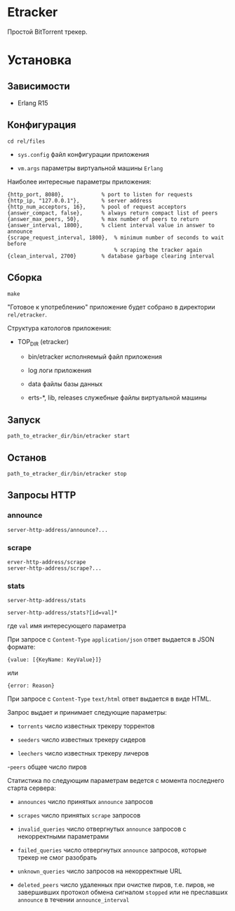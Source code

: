 * Etracker

  Простой BitTorrent трекер.

* Установка

** Зависимости

   - Erlang R15

** Конфигурация

   : cd rel/files

   - =sys.config= файл конфигурации приложения

   - =vm.args= параметры виртуальной машины =Erlang=

   Наиболее интересные параметры приложения:

   : {http_port, 8080},            % port to listen for requests
   : {http_ip, "127.0.0.1"},       % server address
   : {http_num_acceptors, 16},     % pool of request acceptors
   : {answer_compact, false},      % always return compact list of peers
   : {answer_max_peers, 50},       % max number of peers to return
   : {answer_interval, 1800},      % client interval value in answer to announce
   : {scrape_request_interval, 1800},  % minimum number of seconds to wait before
   :                                   % scraping the tracker again
   : {clean_interval, 2700}        % database garbage clearing interval

** Сборка

  : make

  "Готовое к употреблению" приложение будет собрано в директории
  =rel/etracker=.

  Структура катологов приложения:

  - TOP_DIR (etracker)

    - bin/etracker исполняемый файл приложения

    - log логи приложения

    - data файлы базы данных

    - erts-*, lib, releases служебные файлы виртуальной машины

** Запуск

   : path_to_etracker_dir/bin/etracker start

** Останов

   : path_to_etracker_dir/bin/etracker stop

** Запросы HTTP

*** announce

    : server-http-address/announce?...

*** scrape

    : erver-http-address/scrape
    : server-http-address/scrape?...

*** stats

    : server-http-address/stats

    : server-http-address/stats?[id=val]*

    где =val= имя интересующего параметра

    При запросе с =Content-Type= =application/json= ответ выдается в
    JSON формате:

    : {value: [{KeyName: KeyValue}]}
    или
    : {error: Reason}

    При запросе с =Content-Type= =text/html= ответ выдается в виде HTML.

    Запрос выдает и принимает следующие параметры:

    - =torrents= число известных трекеру торрентов

    - =seeders= число известных трекеру сидеров

    - =leechers= число известных трекеру личеров

    -=peers= общее число пиров

    Статистика по следующим параметрам ведется с момента последнего
    старта сервера:

    - =announces= число принятых =announce= запросов

    - =scrapes= число принятых =scrape= запросов

    - =invalid_queries= число отвергнутых =announce= запросов с
      некорректными параметрами

    - =failed_queries= число отвергнутых =announce= запросов, которые
      трекер не смог разобрать

    - =unknown_queries= число запросов на некорректные URL

    - =deleted_peers= число удаленных при очистке пиров, т.е. пиров,
      не завершивших протокол обмена сигналом =stopped= или не
      преславших =announce= в течении =announce_interval=
